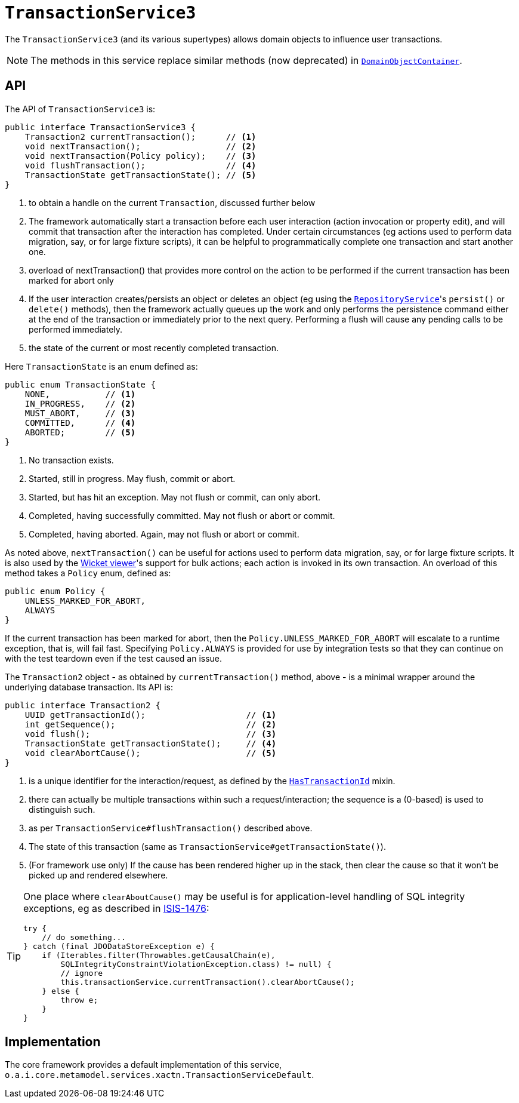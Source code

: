[[_rgsvc_application-layer-api_TransactionService]]
= `TransactionService3`
:Notice: Licensed to the Apache Software Foundation (ASF) under one or more contributor license agreements. See the NOTICE file distributed with this work for additional information regarding copyright ownership. The ASF licenses this file to you under the Apache License, Version 2.0 (the "License"); you may not use this file except in compliance with the License. You may obtain a copy of the License at. http://www.apache.org/licenses/LICENSE-2.0 . Unless required by applicable law or agreed to in writing, software distributed under the License is distributed on an "AS IS" BASIS, WITHOUT WARRANTIES OR  CONDITIONS OF ANY KIND, either express or implied. See the License for the specific language governing permissions and limitations under the License.
:_basedir: ../../
:_imagesdir: images/


The `TransactionService3` (and its various supertypes) allows domain objects to influence user transactions.

[NOTE]
====
The methods in this service replace similar methods (now deprecated) in xref:../rgsvc/rgsvc.adoc#_rgsvc_core-domain-api_DomainObjectContainer[`DomainObjectContainer`].
====


== API

The API of `TransactionService3` is:

[source,java]
----
public interface TransactionService3 {
    Transaction2 currentTransaction();      // <1>
    void nextTransaction();                 // <2>
    void nextTransaction(Policy policy);    // <3>
    void flushTransaction();                // <4>
    TransactionState getTransactionState(); // <5>
}
----
<1> to obtain a handle on the current `Transaction`, discussed further below
<2> The framework automatically start a transaction before each user interaction (action invocation or property edit), and will commit that transaction after the interaction has completed.
Under certain circumstances (eg actions used to perform data migration, say, or for large fixture scripts), it can be helpful to programmatically complete one transaction and start another one.
<3> overload of nextTransaction() that provides more control on the action to be performed if the current transaction has been marked for abort only
<4> If the user interaction creates/persists an object or deletes an object (eg using the
xref:../rgsvc/rgsvc.adoc#_rgsvc_persistence-layer-api_RepositoryService[`RepositoryService`]'s `persist()` or `delete()` methods), then the framework actually queues up the work and only performs the persistence command either at the end of the transaction or immediately prior to the next query.
Performing a flush will cause any pending calls to be performed immediately.
<5> the state of the current or most recently completed transaction.


Here `TransactionState` is an enum defined as:

[source,java]
----
public enum TransactionState {
    NONE,           // <1>
    IN_PROGRESS,    // <2>
    MUST_ABORT,     // <3>
    COMMITTED,      // <4>
    ABORTED;        // <5>
}
----
<1> No transaction exists.
<2> Started, still in progress.
May flush, commit or abort.
<3> Started, but has hit an exception.
May not flush or commit, can only abort.
<4> Completed, having successfully committed.
May not flush or abort or commit.
<5> Completed, having aborted.
Again, may not flush or abort or commit.


As noted above, `nextTransaction()` can be useful for actions used to perform data migration, say, or for large fixture scripts.
It is also used by the xref:../ugvw/ugvw.adoc#[Wicket viewer]'s support for bulk actions; each action is invoked in its own transaction.
An overload of this method takes a `Policy` enum, defined as:

[source,java]
----
public enum Policy {
    UNLESS_MARKED_FOR_ABORT,
    ALWAYS
}
----

If the current transaction has been marked for abort, then the `Policy.UNLESS_MARKED_FOR_ABORT` will escalate to a runtime exception, that is, will fail fast.
Specifying `Policy.ALWAYS` is provided for use by integration tests so that they can continue on with the test teardown even if the test caused an issue.

The `Transaction2` object - as obtained by `currentTransaction()` method, above - is a minimal wrapper around the underlying database transaction.  Its API is:

[source,java]
----
public interface Transaction2 {
    UUID getTransactionId();                    // <1>
    int getSequence();                          // <2>
    void flush();                               // <3>
    TransactionState getTransactionState();     // <4>
    void clearAbortCause();                     // <5>
}
----
<1> is a unique identifier for the interaction/request, as defined by the
xref:../rgcms/rgcms.adoc#_rgcms_classes_mixins_HasTransactionId[`HasTransactionId`] mixin.
<2> there can actually be multiple transactions within such a request/interaction; the sequence is a (0-based) is used to distinguish such.
<3> as per `TransactionService#flushTransaction()` described above.
<4> The state of this transaction (same as `TransactionService#getTransactionState()`).
<5> (For framework use only) If the cause has been rendered higher up in the stack, then clear the cause so that it won't be picked up and rendered elsewhere.

[TIP]
====
One place where `clearAboutCause()` may be useful is for application-level handling of SQL integrity exceptions, eg as described in link:https://issues.apache.org/jira/browse/ISIS-1476[ISIS-1476]:

[source,java]
----
try {
    // do something...
} catch (final JDODataStoreException e) {
    if (Iterables.filter(Throwables.getCausalChain(e),
        SQLIntegrityConstraintViolationException.class) != null) {
        // ignore
        this.transactionService.currentTransaction().clearAbortCause();
    } else {
        throw e;
    }
}
----
====


== Implementation

The core framework provides a default implementation of this service, `o.a.i.core.metamodel.services.xactn.TransactionServiceDefault`.


